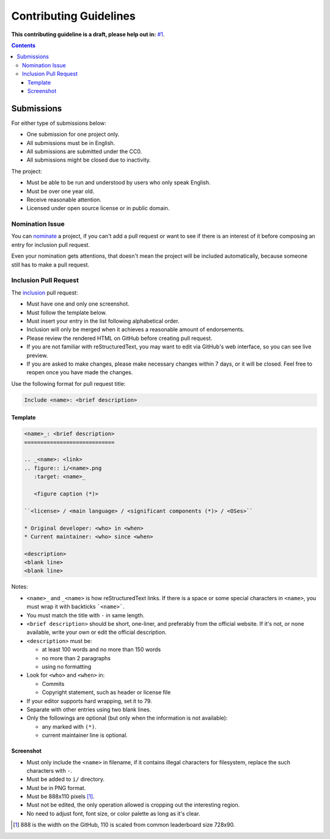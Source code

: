 =======================
Contributing Guidelines
=======================

**This contributing guideline is a draft, please help out in:** `#1`_.

.. _#1: https://github.com/TermDir/EyeCandies/issues/1


.. contents:: **Contents**
  :local:
  :backlinks: top


Submissions
===========

For either type of submissions below:

* One submission for one project only.
* All submissions must be in English.
* All submissions are submitted under the CC0.
* All submissions might be closed due to inactivity.

The project:

* Must be able to be run and understood by users who only speak English.
* Must be over one year old.
* Receive reasonable attention.
* Licensed under open source license or in public domain.


Nomination Issue
----------------

You can nominate_ a project, if you can't add a pull request or want to see if
there is an interest of it before composing an entry for inclusion pull
request.

.. _nominate: https://github.com/TermDir/EyeCandies/issues/new?template=nomination.md&title=Nominate+name:+description

Even your nomination gets attentions, that doesn't mean the project will be
included automatically, because someone still has to make a pull request.


Inclusion Pull Request
----------------------

The inclusion_ pull request:

.. _inclusion: https://github.com/TermDir/EyeCandies/compare?template=inclusion.md&title=Include+name:+description

* Must have one and only one screenshot.
* Must follow the template below.
* Must insert your entry in the list following alphabetical order.
* Inclusion will only be merged when it achieves a reasonable amount of
  endorsements.
* Please review the rendered HTML on GitHub before creating pull request.
* If you are not familiar with reStructuredText, you may want to edit via
  GitHub's web interface, so you can see live preview.
* If you are asked to make changes, please make necessary changes within 7
  days, or it will be closed.  Feel free to reopen once you have made the
  changes.

Use the following format for pull request title:

.. code::

  Include <name>: <brief description>


Template
''''''''

.. code:: rst

  <name>_: <brief description>
  ============================

  .. _<name>: <link>
  .. figure:: i/<name>.png
     :target: <name>_

     <figure caption (*)>

  ``<license> / <main language> / <significant components (*)> / <OSes>``

  * Original developer: <who> in <when>
  * Current maintainer: <who> since <when>

  <description>
  <blank line>
  <blank line>

Notes:

* ``<name>_`` and ``_<name>`` is how reStructuredText links.  If there is a
  space or some special characters in ``<name>``, you must wrap it with
  backticks ```<name>```.
* You must match the title with ``-`` in same length.
* ``<brief description>`` should be short, one-liner, and preferably from the
  official website.  If it's not, or none available, write your own or edit the
  official description.
* ``<description>`` must be:

  * at least 100 words and no more than 150 words
  * no more than 2 paragraphs
  * using no formatting

* Look for ``<who>`` and ``<when>`` in:

  * Commits
  * Copyright statement, such as header or license file

* If your editor supports hard wrapping, set it to 79.
* Separate with other entries using two blank lines.
* Only the followings are optional
  (but only when the information is not available):

  * any marked with ``(*)``.
  * current maintainer line is optional.


Screenshot
''''''''''

* Must only include the ``<name>`` in filename, if it contains illegal
  characters for filesystem, replace the such characters with ``-``.
* Must be added to ``i/`` directory.
* Must be in PNG format.
* Must be 888x110 pixels [#size]_.
* Must not be edited, the only operation allowed is cropping out the
  interesting region.
* No need to adjust font, font size, or color palette as long as it's clear.

.. [#size] 888 is the width on the GitHub, 110 is scaled from common
           leaderboard size 728x90.
